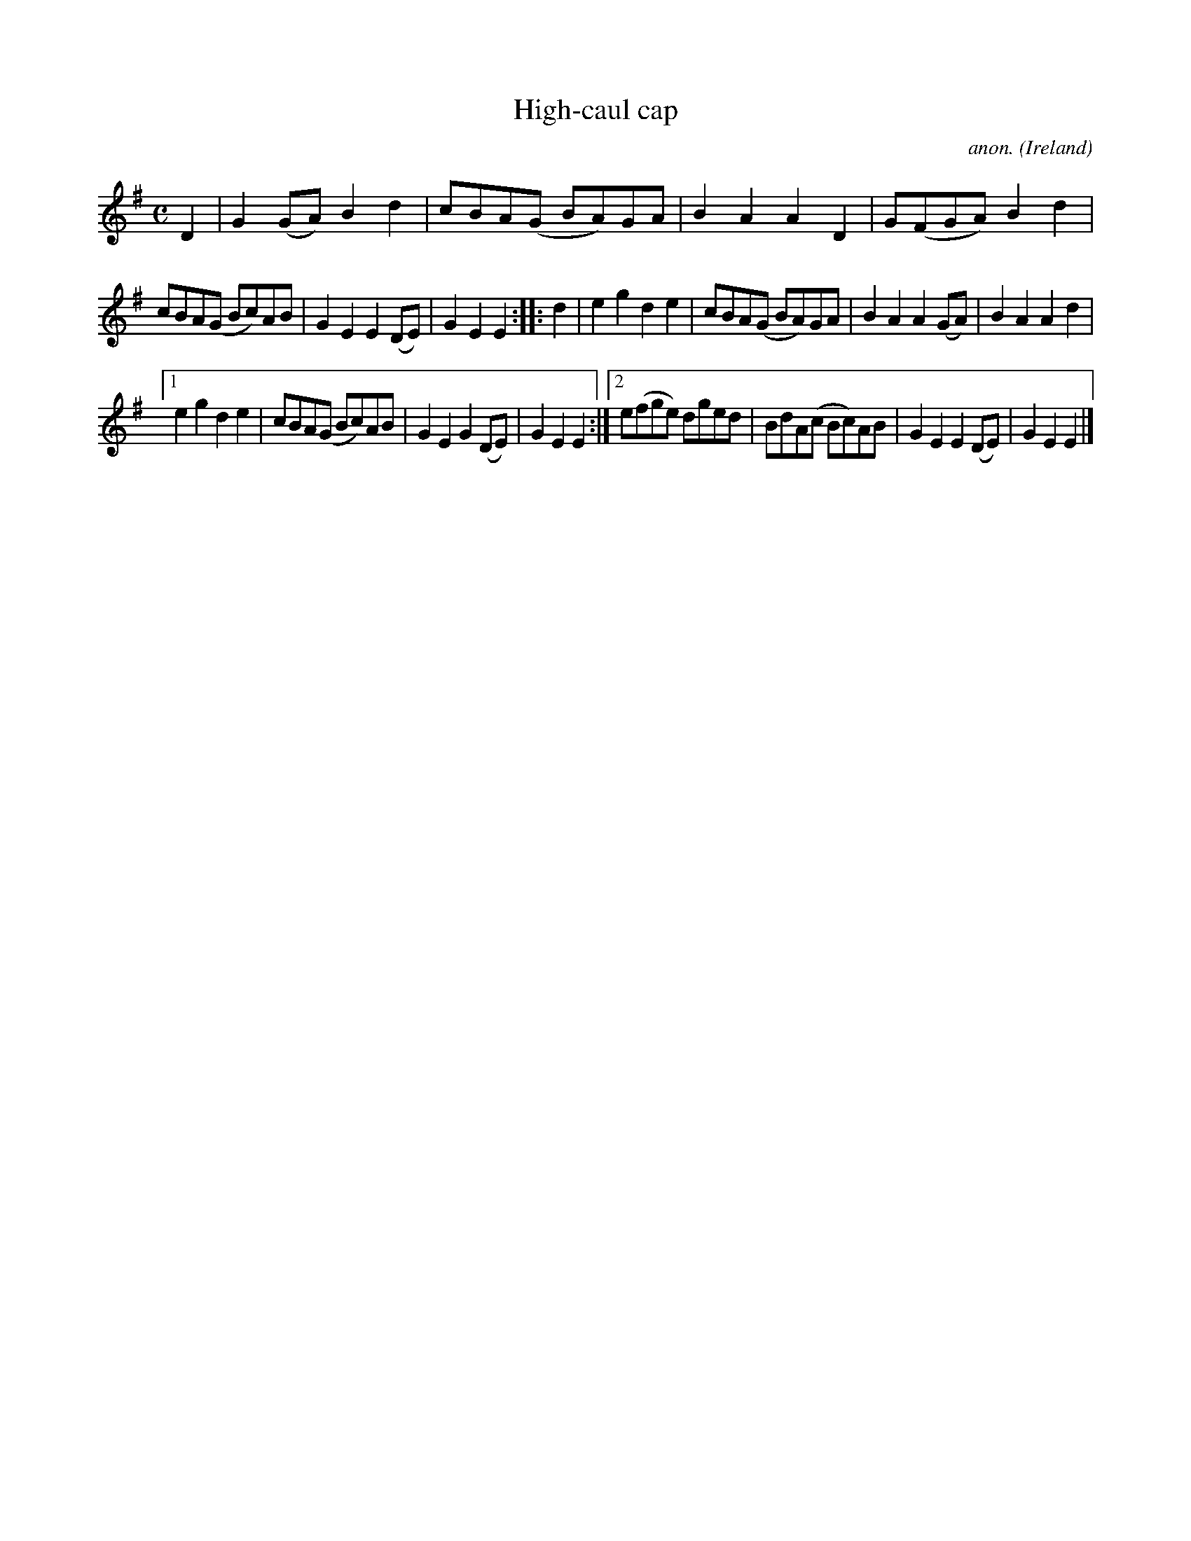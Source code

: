 X:1000
T:High-caul cap
C:anon.
O:Ireland
B:Francis O'Neill: "The Dance Music of Ireland" (1907) no. 1000
Z:Transcribed by Frank Nordberg - http://www.musicaviva.com
F:http://www.musicaviva.com/abc/tunes/ireland/oneill-1001/1000/oneill-1001-1000-1.abc
M:C
L:1/8
K:Em
D2|G2 (GA) B2d2|cBA(G BA)GA|B2A2 A2D2|G(FGA) B2d2|
cBA(G Bc)AB|G2E2 E2(DE)|G2E2 E2::d2|e2g2 d2e2|cBA(G BA)GA|B2A2 A2(GA)|B2A2 A2d2|
[1 e2g2 d2e2|cBA(G Bc)AB|G2E2 G2(DE)|G2E2 E2:|[2 e(fge) dged|BdA(c Bc)AB|G2E2 E2(DE)|G2E2E2|]
W:
W:
%
%
